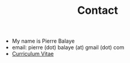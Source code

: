 #+title: Contact
#+OPTIONS: html-postamble:nil

+ My name is Pierre Balaye
+ email: pierre (dot) balaye (at) gmail (dot) com
+ [[file:dwld/CV_Balaye.pdf][Curriculum Vitae]]
